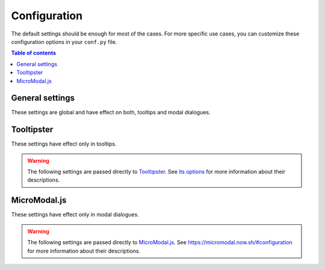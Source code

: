 Configuration
=============

The default settings should be enough for most of the cases.
For more specific use cases, you can customize these configuration options in your ``conf.py`` file.

.. contents:: Table of contents
   :local:
   :backlinks: none
   :depth: 1

General settings
----------------

These settings are global and have effect on both, tooltips and modal dialogues.

.. confval:: hoverxref_role_types

   Description: Style to use by default when hover each type of reference (role).

   Default: ``{}``

   Type: dictionary

   Example:

   .. code-block:: python

      {
          'hoverxref': 'modal',
          'ref': 'modal',  # for hoverxref_auto_ref config
          'confval': 'tooltip',  # for custom object
          'mod': 'tooltip',  # for Python Sphinx Domain
          'class': 'tooltip',  # for Python Sphinx Domain
      }


.. confval:: hoverxref_default_type

   Description: Default style when the specific one was not found in :confval:`hoverxref_role_types`.

   Default: ``tooltip``

   Options: ``tooltip`` or ``modal``

   Type: string

.. confval:: hoverxref_auto_ref

   Description: Make all ``:ref:`` role to show a tooltip.

   Default: ``False``

   Type: bool

.. confval:: hoverxref_ignore_refs

   Description: Ignore to add tooltip on specific references. Useful when using :confval:`hoverxref_auto_ref`

   Default: ``['genindex', 'modindex', 'search']``

   Type: list

.. confval:: hoverxref_domains

   Description: List containing the Sphinx Domain's names where ``hoverxref`` has to be applied.

   Default: ``[]``

   Type: list

.. confval:: hoverxref_roles

   Description: List containing roles where ``hoverxref`` has to be applied.

   Default: ``[]``

   Type: list

   Example:

   .. code-block:: python

      hoverxref_roles = [
          'numref',
          'confval',
          'setting',
      ]

.. confval:: hoverxref_intersphinx

   Description: Enable Sphinx's hoverxref extension on intersphinx targets from ``intersphinx_mapping``.

   Default: ``[]``

   Type: list

   .. warning::

      The Sphinx's target project **must be hosted on Read the Docs** to work or,
      be one of the allowed external projects:
      currently CPython, SymPy, NumPy are supported.

.. confval:: hoverxref_intersphinx_types

   Description: Style used for intersphinx links.

   Default: ``{}``. It uses :confval:`hoverxref_default_type` if the intersphinx target is not defined in this config.

   Type: dict

   Example:

   .. code-block:: python

      {
          # make specific links to use a particular tooltip type
          'readthdocs': {
              'doc': 'modal',
              'ref': 'tooltip',
          },
          'python': {
              'class': 'modal',
              'ref':, 'tooltip',
          },

          # make all links for Sphinx to be ``tooltip``
          'sphinx': 'tooltip',
      }

.. confval:: hoverxref_sphinxtabs

   Description: Trigger an extra step to render tooltips where its content has a `Sphinx Tabs`_

   Default: ``False``

   Type: bool

.. _Sphinx Tabs: https://github.com/djungelorm/sphinx-tabs

.. confval:: hoverxref_mathjax

   Description: Trigger an extra step to render tooltips where its content has a `Mathjax`_

   Default: ``False``

   Type: bool

.. _Mathjax: http://www.sphinx-doc.org/es/master/usage/extensions/math.html#module-sphinx.ext.mathjax


.. confval:: hoverxref_api_host

   Description: Host URL for the API to retrieve the content of the floating window

   .. warning::

     You shouldn't modify this setting unless you know what you are doing.
     Its default should be fine to build the documentation and make it work in Read the Docs.

   Default: ``https://readthedocs.org``

   Type: string


Tooltipster
-----------

These settings have effect only in tooltips.

.. confval:: hoverxref_tooltip_class

   Description: CSS class to add to ``div`` created for the tooltip

   Default: ``rst-content``

   Type: string


.. confval:: hoverxref_tooltip_lazy

   Description: Whether to lazily generate tooltips (insert the HTML for the tooltip on hover, rather than on page load).
   This is known to be slower, but prevents the browser from stalling on load for very big doc pages.
   We recommend you keeping it as `False` unless you are experiencing page load issues.

   Default ``False``

   Type: bool


.. warning::

   The following settings are passed directly to Tooltipster_.
   See `its options <https://www.heteroclito.fr/modules/tooltipster/#options>`_ for more information about their descriptions.

.. confval:: hoverxref_tooltip_theme

   Default: ``['tooltipster-shadow', 'tooltipster-shadow-custom']``

   Type: list of strings

.. confval:: hoverxref_tooltip_interactive

   Default: ``True``

   Type: bool

.. confval:: hoverxref_tooltip_maxwith

   Default: ``450``

   Type: int

.. confval:: hoverxref_tooltip_side

   Default: ``right``

   Type: string

.. confval:: hoverxref_tooltip_animation

   Default: ``fade``

   Type: string

.. confval:: hoverxref_tooltip_animation_duration

   Default: ``0``

   Type: int

.. confval:: hoverxref_tooltip_content

   Default: ``Loading...``

   Type: string

.. _Tooltipster: https://www.heteroclito.fr/modules/tooltipster/


MicroModal.js
-------------

These settings have effect only in modal dialogues.

.. confval:: hoverxref_modal_hover_delay

   Description: Delay time (in milliseconds) before showing the modal when hover over a ref

   Default: ``350``

   Type: int

.. confval:: hoverxref_modal_default_title

   Description: Title shown when the content does not have one

   Default: ``Note``

   Type: string

.. confval:: hoverxref_modal_prefix_title

   Description: Prefix included in the title of the modal

   Default: 📝 (ends with a trailing space)

   Type: string

.. confval:: hoverxref_modal_class

   Description:

   Default: ``rst-content``

   Type: string


.. warning::

   The following settings are passed directly to `MicroModal.js`_.
   See https://micromodal.now.sh/#configuration for more information about their descriptions.

.. confval:: hoverxref_modal_onshow_function

   Default: ``None``

   Type: string

.. confval:: hoverxref_modal_openclass

   Default: ``is-open``

   Type: string

.. confval:: hoverxref_modal_disable_focus

   Default: ``True``

   Type: bool

.. confval:: hoverxref_modal_disable_scroll

   Default: ``False``

   Type: bool

.. confval:: hoverxref_modal_awaitopenanimation

   Default: ``False``

   Type: bool

.. confval:: hoverxref_modal_awaitcloseanimation

   Default: ``False``

   Type: bool

.. confval:: hoverxref_modal_debugmode

   Default: ``False``

   Type: bool
